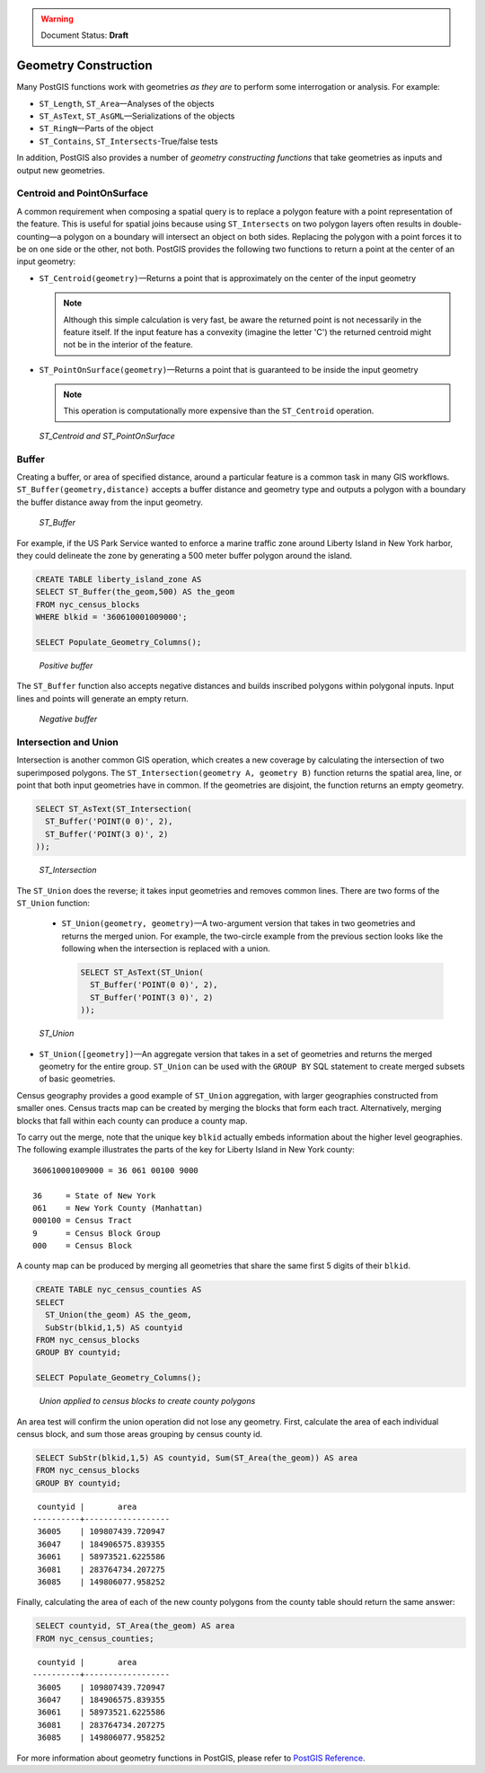 .. _dataadmin.pgBasics.generation:

.. warning:: Document Status: **Draft**
   

Geometry Construction
=====================

Many PostGIS functions work with geometries *as they are* to perform some interrogation or analysis. For example:
 
* ``ST_Length``, ``ST_Area``—Analyses of the objects
* ``ST_AsText``, ``ST_AsGML``—Serializations of the objects
* ``ST_RingN``—Parts of the object
* ``ST_Contains``, ``ST_Intersects``-True/false tests

In addition, PostGIS also provides a number of *geometry constructing functions* that take geometries as inputs and output new geometries. 

Centroid and PointOnSurface
---------------------------

A common requirement when composing a spatial query is to replace a polygon feature with a point representation of the feature. This is useful for spatial joins because using ``ST_Intersects`` on two polygon layers often results in double-counting—a polygon on a boundary will intersect an object on both sides. Replacing the polygon with a point forces it to be on one side or the other, not both. PostGIS provides the following two functions to return a point at the center of an input geometry:

* ``ST_Centroid(geometry)``—Returns a point that is approximately on the center of the input geometry 

  .. note:: Although this simple calculation is very fast, be aware the returned point is not necessarily in the feature itself. If the input feature has a convexity (imagine the letter 'C') the returned centroid might not be in the interior of the feature.

* ``ST_PointOnSurface(geometry)``—Returns a point that is guaranteed to be inside the input geometry

  .. note:: This operation is computationally more expensive than the ``ST_Centroid`` operation.
 
.. figure:: img/st_centroid.png

   *ST_Centroid and ST_PointOnSurface*

Buffer
------

Creating a buffer, or area of specified distance, around a particular feature is a common task in many GIS workflows. ``ST_Buffer(geometry,distance)`` accepts a buffer distance and geometry type and outputs a polygon with a boundary the buffer distance away from the input geometry. 

.. figure:: img/st_buffer.png

   *ST_Buffer*

For example, if the US Park Service wanted to enforce a marine traffic zone around Liberty Island in New York harbor, they could delineate the zone by generating a 500 meter buffer polygon around the island.

.. code-block:: sql

  CREATE TABLE liberty_island_zone AS
  SELECT ST_Buffer(the_geom,500) AS the_geom 
  FROM nyc_census_blocks 
  WHERE blkid = '360610001009000';

  SELECT Populate_Geometry_Columns(); 
  
.. figure:: img/generation_buffer_pos.png

   *Positive buffer*

The ``ST_Buffer`` function also accepts negative distances and builds inscribed polygons within polygonal inputs. Input lines and points will generate an empty return.

.. figure:: img/generation_buffer_neg.png

   *Negative buffer*

Intersection and Union
----------------------

Intersection is another common GIS operation, which creates a new coverage by calculating the intersection of two superimposed polygons. The ``ST_Intersection(geometry A, geometry B)`` function returns the spatial area, line, or point that both input geometries have in common. If the geometries are disjoint, the function returns an empty geometry.

.. code-block:: sql

  SELECT ST_AsText(ST_Intersection(
    ST_Buffer('POINT(0 0)', 2),
    ST_Buffer('POINT(3 0)', 2)
  ));

.. figure:: img/st_intersection.png

   *ST_Intersection*

The ``ST_Union`` does the reverse; it takes input geometries and removes common lines. There are two forms of the ``ST_Union`` function: 

 * ``ST_Union(geometry, geometry)``—A two-argument version that takes in two geometries and returns the merged union. For example, the two-circle example from the previous section looks like the following when the intersection is replaced with a union.
 
   .. code-block:: sql

     SELECT ST_AsText(ST_Union(
       ST_Buffer('POINT(0 0)', 2),
       ST_Buffer('POINT(3 0)', 2)
     ));
  
.. figure:: img/st_union.png

  *ST_Union*

* ``ST_Union([geometry])``—An aggregate version that takes in a set of geometries and returns the merged geometry for the entire group. ``ST_Union`` can be used with the ``GROUP BY`` SQL statement to create merged subsets of basic geometries.

Census geography provides a good example of ``ST_Union`` aggregation, with  larger geographies constructed from smaller ones. Census tracts map can be created by merging the blocks that form each tract. Alternatively, merging blocks that fall within each county can produce a county map.

.. todo:: add a nest diagram to explain this...

To carry out the merge, note that the unique key ``blkid`` actually embeds information about the higher level geographies. The following example illustrates the parts of the key for Liberty Island in New York county:

::

  360610001009000 = 36 061 00100 9000
  
  36     = State of New York
  061    = New York County (Manhattan)
  000100 = Census Tract
  9      = Census Block Group
  000    = Census Block
  
A county map can be produced by merging all geometries that share the same first 5 digits of their ``blkid``.

.. code-block:: sql

  CREATE TABLE nyc_census_counties AS
  SELECT 
    ST_Union(the_geom) AS the_geom, 
    SubStr(blkid,1,5) AS countyid
  FROM nyc_census_blocks
  GROUP BY countyid;

  SELECT Populate_Geometry_Columns();
  
.. figure:: img/generation_union_counties.png

   *Union applied to census blocks to create county polygons*

An area test will confirm the union operation did not lose any geometry. First, calculate the area of each individual census block, and sum those areas grouping by census county id.

.. code-block:: sql

  SELECT SubStr(blkid,1,5) AS countyid, Sum(ST_Area(the_geom)) AS area
  FROM nyc_census_blocks 
  GROUP BY countyid;

::

  countyid |       area       
 ----------+------------------
  36005    | 109807439.720947
  36047    | 184906575.839355
  36061    | 58973521.6225586
  36081    | 283764734.207275
  36085    | 149806077.958252

Finally, calculating the area of each of the new county polygons from the county table should return the same answer:

.. code-block:: sql

  SELECT countyid, ST_Area(the_geom) AS area
  FROM nyc_census_counties;

::

  countyid |       area       
 ----------+------------------
  36005    | 109807439.720947
  36047    | 184906575.839355
  36061    | 58973521.6225586
  36081    | 283764734.207275
  36085    | 149806077.958252


For more information about geometry functions in PostGIS, please refer to `PostGIS Reference <../../../postgis/postgis/html/reference.html>`_.       